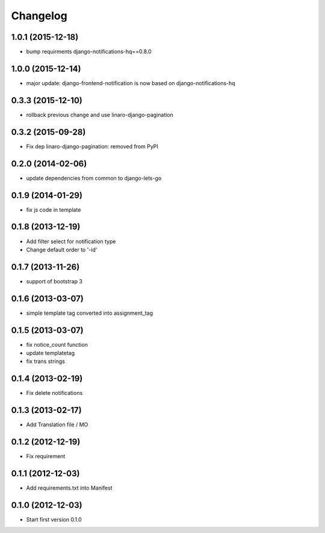 Changelog
=========


1.0.1 (2015-12-18)
------------------

* bump requirments django-notifications-hq==0.8.0


1.0.0 (2015-12-14)
------------------

* major update: django-frontend-notification is now based on django-notifications-hq


0.3.3 (2015-12-10)
------------------

* rollback previous change and use linaro-django-pagination


0.3.2 (2015-09-28)
------------------

* Fix dep linaro-django-pagination: removed from PyPI


0.2.0 (2014-02-06)
------------------

* update dependencies from common to django-lets-go


0.1.9 (2014-01-29)
------------------

* fix js code in template


0.1.8 (2013-12-19)
------------------

* Add filter select for notification type
* Change default order to '-id'


0.1.7 (2013-11-26)
------------------

* support of bootstrap 3


0.1.6 (2013-03-07)
------------------

* simple template tag converted into assignment_tag


0.1.5 (2013-03-07)
------------------

* fix notice_count function
* update templatetag
* fix trans strings


0.1.4 (2013-02-19)
------------------

* Fix delete notifications


0.1.3 (2013-02-17)
------------------

* Add Translation file / MO


0.1.2 (2012-12-19)
------------------

* Fix requirement


0.1.1 (2012-12-03)
------------------

* Add requirements.txt into Manifest


0.1.0 (2012-12-03)
------------------

* Start first version 0.1.0
